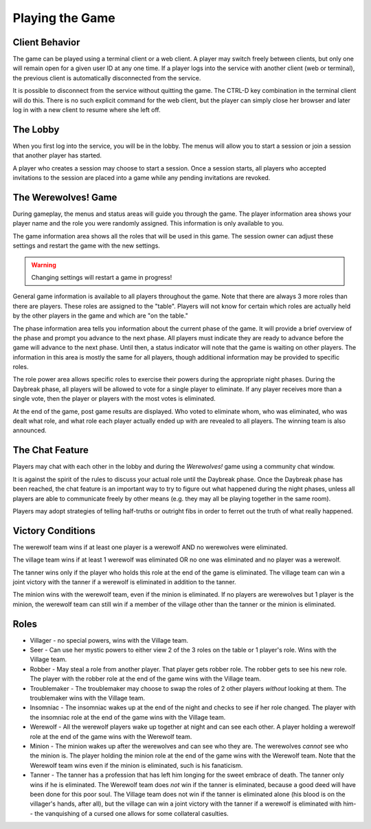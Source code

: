 
================
Playing the Game
================

---------------
Client Behavior
---------------

The game can be played using a terminal client or a web client.  A player may
switch freely between clients, but only one will remain open for a given user
ID at any one time.  If a player logs into the service with another client
(web or terminal), the previous client is automatically disconnected from the
service.

It is possible to disconnect from the service without quitting the game.  The
CTRL-D key combination in the terminal client will do this.  There is no such
explicit command for the web client, but the player can simply close her browser
and later log in with a new client to resume where she left off.

---------
The Lobby
---------

When you first log into the service, you will be in the lobby.  The menus will
allow you to start a session or join a session that another player has started.

A player who creates a session may choose to start a session.  Once a session
starts, all players who accepted invitations to the session are placed into a 
game while any pending invitations are revoked.

--------------------
The Werewolves! Game
--------------------

During gameplay, the menus and status areas will guide you through the game.  The
player information area shows your player name and the role you were randomly
assigned.  This information is only available to you.

The game information area shows all the roles that will be used in this game.
The session owner can adjust these settings and restart the game with the new
settings.  

.. warning::

    Changing settings will restart a game in progress!

General game information is available to all players throughout the game.
Note that there are always 3 more roles than there are players.  These roles
are assigned to the "table".  Players will not know for certain which roles are
actually held by the other players in the game and which are "on the table."

The phase information area tells you information about the current phase of the
game.  It will provide a brief overview of the phase and prompt you advance to
the next phase.  All players must indicate they are ready to advance before the
game will advance to the next phase.  Until then, a status indicator will note
that the game is waiting on other players.  The information in this area is
mostly the same for all players, though additional information may be provided
to specific roles.

The role power area allows specific roles to exercise their powers during the
appropriate night phases.  During the Daybreak phase, all players will be
allowed to vote for a single player to eliminate.  If any player receives more
than a single vote, then the player or players with the most votes is
eliminated.

At the end of the game, post game results are displayed.  Who voted to eliminate
whom, who was eliminated, who was dealt what role, and
what role each player actually ended up with are revealed to all players.
The winning team is also announced.

----------------
The Chat Feature
----------------

Players may chat with each other in the lobby and during the *Werewolves!* game
using a community chat window.

It is against the spirit of the rules to discuss your actual role until the
Daybreak phase.  Once the Daybreak phase has been reached, the chat feature is
an important way to try to figure out what happened during the night phases,
unless all players are able to communicate freely by other means (e.g. they may
all be playing together in the same room).  

Players may adopt strategies of telling half-truths or outright fibs in order
to ferret out the truth of what really happened.

------------------
Victory Conditions
------------------

The werewolf team wins if at least one player is a werewolf AND no werewolves
were eliminated.

The village team wins if at least 1 werewolf was eliminated OR no one was
eliminated and no player was a werewolf.

The tanner wins only if the player who holds this role at the end of the game
is eliminated.  The village team can win a joint victory with the tanner if
a werewolf is eliminated in addition to the tanner.

The minion wins with the werewolf team, even if the minion is eliminated.
If no players are werewolves but 1 player is the minion, the werewolf team
can still win if a member of the village other than the tanner or the minion
is eliminated.

-----
Roles
-----

* Villager - no special powers, wins with the Village team.
* Seer - Can use her mystic powers to either view 2 of the 3 roles on the table
  or 1 player's role.  Wins with the Village team.
* Robber - May steal a role from another player.  That player gets robber role.
  The robber gets to see his new role.  The player with the robber role at the
  end of the game wins with the Village team.
* Troublemaker - The troublemaker may choose to swap the roles of 2 other
  players *without* looking at them.  The troublemaker wins with the Village
  team.
* Insomniac - The insomniac wakes up at the end of the night and checks to see
  if her role changed.  The player with the insomniac role at the end of the
  game wins with the Village team.
* Werewolf - All the werewolf players wake up together at night and can see
  each other.  A player holding a werewolf role at the end of the game wins
  with the Werewolf team.
* Minion - The minion wakes up after the werewolves and can see who they are.
  The werewolves *cannot* see who the minion is.  The player holding the 
  minion role at the end of the game wins with the Werewolf team.  Note that
  the Werewolf team wins even if the minion is eliminated, such is his
  fanaticism.
* Tanner - The tanner has a profession that has left him longing for the sweet
  embrace of death.  The tanner only wins if he is eliminated.  The Werewolf
  team does *not* win if the tanner is eliminated, because a good deed will
  have been done for this poor soul.  The Village team does not win if the
  tanner is eliminated alone (his blood is on the villager's hands, after all),
  but the village can win a joint victory with the tanner if a werewolf is
  eliminated with him-- the vanquishing of a cursed one allows for some
  collateral casulties.

